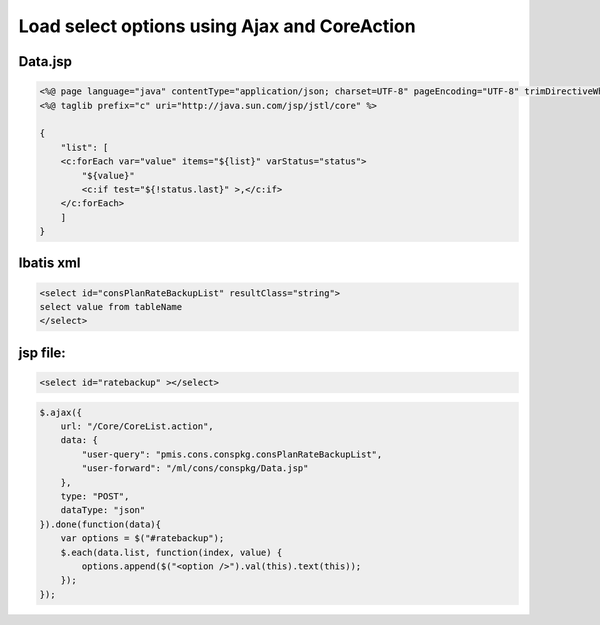 .. _load-select-options-using-ajax-and-coreaction:

=============================================
Load select options using Ajax and CoreAction
=============================================




Data.jsp
---------------------------------------------------------

.. code-block:: jsp
    
    <%@ page language="java" contentType="application/json; charset=UTF-8" pageEncoding="UTF-8" trimDirectiveWhitespaces="true"%>
    <%@ taglib prefix="c" uri="http://java.sun.com/jsp/jstl/core" %>
    
    {
        "list": [
        <c:forEach var="value" items="${list}" varStatus="status">
            "${value}"
            <c:if test="${!status.last}" >,</c:if>
        </c:forEach>
        ]
    }

Ibatis xml
---------------------------------------------------------

.. code-block:: xml
    
    <select id="consPlanRateBackupList" resultClass="string">
    select value from tableName
    </select>

jsp file:
---------------------------------------------------------

.. code-block:: html

    <select id="ratebackup" ></select>

.. code-block:: javascript
    
    $.ajax({
        url: "/Core/CoreList.action",
        data: {
            "user-query": "pmis.cons.conspkg.consPlanRateBackupList",
            "user-forward": "/ml/cons/conspkg/Data.jsp"
        },
        type: "POST",
        dataType: "json"
    }).done(function(data){
        var options = $("#ratebackup");
        $.each(data.list, function(index, value) {
            options.append($("<option />").val(this).text(this));
        });
    });
    
